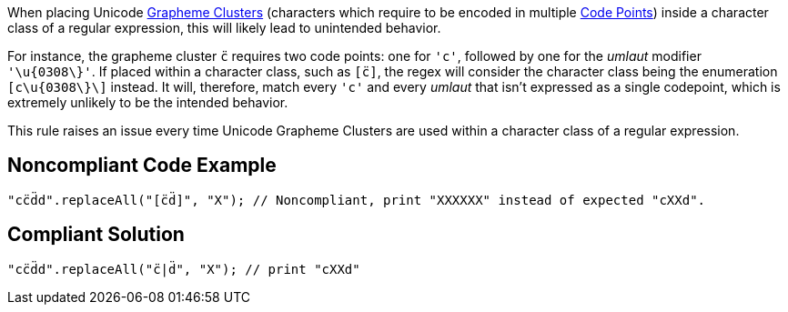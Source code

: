 When placing Unicode https://unicode.org/glossary/#grapheme_cluster[Grapheme Clusters] (characters which require to be encoded in multiple https://unicode.org/glossary/#code_point[Code Points]) inside a character class of a regular expression, this will likely lead to unintended behavior.

For instance, the grapheme cluster `+c̈+` requires two code points: one for `+'c'+`, followed by one for the _umlaut_ modifier `+'\u{0308\}'+`. If placed within a character class, such as `+[c̈]+`, the regex will consider the character class being the enumeration `+[c\u{0308\}\]+` instead. It will, therefore, match every `+'c'+` and every _umlaut_ that isn't expressed as a single codepoint, which is extremely unlikely to be the intended behavior.

This rule raises an issue every time Unicode Grapheme Clusters are used within a character class of a regular expression.


== Noncompliant Code Example

----
"cc̈d̈d".replaceAll("[c̈d̈]", "X"); // Noncompliant, print "XXXXXX" instead of expected "cXXd".
----


== Compliant Solution

----
"cc̈d̈d".replaceAll("c̈|d̈", "X"); // print "cXXd"
----

